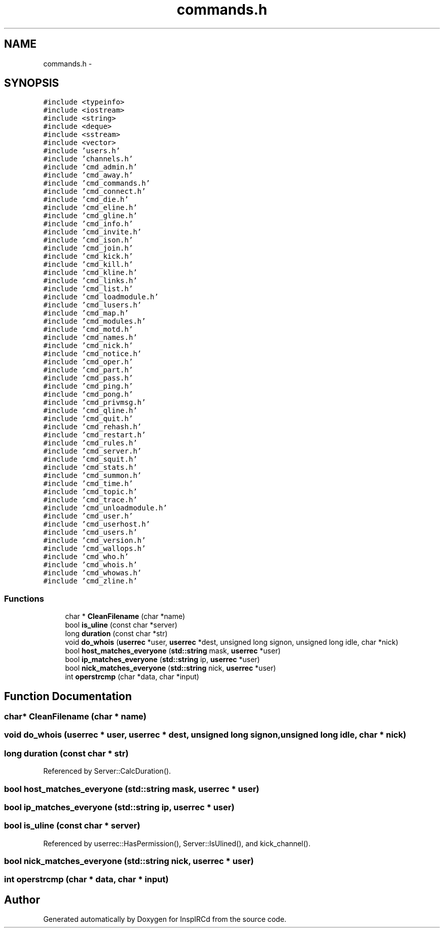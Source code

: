 .TH "commands.h" 3 "19 Dec 2005" "Version 1.0Betareleases" "InspIRCd" \" -*- nroff -*-
.ad l
.nh
.SH NAME
commands.h \- 
.SH SYNOPSIS
.br
.PP
\fC#include <typeinfo>\fP
.br
\fC#include <iostream>\fP
.br
\fC#include <string>\fP
.br
\fC#include <deque>\fP
.br
\fC#include <sstream>\fP
.br
\fC#include <vector>\fP
.br
\fC#include 'users.h'\fP
.br
\fC#include 'channels.h'\fP
.br
\fC#include 'cmd_admin.h'\fP
.br
\fC#include 'cmd_away.h'\fP
.br
\fC#include 'cmd_commands.h'\fP
.br
\fC#include 'cmd_connect.h'\fP
.br
\fC#include 'cmd_die.h'\fP
.br
\fC#include 'cmd_eline.h'\fP
.br
\fC#include 'cmd_gline.h'\fP
.br
\fC#include 'cmd_info.h'\fP
.br
\fC#include 'cmd_invite.h'\fP
.br
\fC#include 'cmd_ison.h'\fP
.br
\fC#include 'cmd_join.h'\fP
.br
\fC#include 'cmd_kick.h'\fP
.br
\fC#include 'cmd_kill.h'\fP
.br
\fC#include 'cmd_kline.h'\fP
.br
\fC#include 'cmd_links.h'\fP
.br
\fC#include 'cmd_list.h'\fP
.br
\fC#include 'cmd_loadmodule.h'\fP
.br
\fC#include 'cmd_lusers.h'\fP
.br
\fC#include 'cmd_map.h'\fP
.br
\fC#include 'cmd_modules.h'\fP
.br
\fC#include 'cmd_motd.h'\fP
.br
\fC#include 'cmd_names.h'\fP
.br
\fC#include 'cmd_nick.h'\fP
.br
\fC#include 'cmd_notice.h'\fP
.br
\fC#include 'cmd_oper.h'\fP
.br
\fC#include 'cmd_part.h'\fP
.br
\fC#include 'cmd_pass.h'\fP
.br
\fC#include 'cmd_ping.h'\fP
.br
\fC#include 'cmd_pong.h'\fP
.br
\fC#include 'cmd_privmsg.h'\fP
.br
\fC#include 'cmd_qline.h'\fP
.br
\fC#include 'cmd_quit.h'\fP
.br
\fC#include 'cmd_rehash.h'\fP
.br
\fC#include 'cmd_restart.h'\fP
.br
\fC#include 'cmd_rules.h'\fP
.br
\fC#include 'cmd_server.h'\fP
.br
\fC#include 'cmd_squit.h'\fP
.br
\fC#include 'cmd_stats.h'\fP
.br
\fC#include 'cmd_summon.h'\fP
.br
\fC#include 'cmd_time.h'\fP
.br
\fC#include 'cmd_topic.h'\fP
.br
\fC#include 'cmd_trace.h'\fP
.br
\fC#include 'cmd_unloadmodule.h'\fP
.br
\fC#include 'cmd_user.h'\fP
.br
\fC#include 'cmd_userhost.h'\fP
.br
\fC#include 'cmd_users.h'\fP
.br
\fC#include 'cmd_version.h'\fP
.br
\fC#include 'cmd_wallops.h'\fP
.br
\fC#include 'cmd_who.h'\fP
.br
\fC#include 'cmd_whois.h'\fP
.br
\fC#include 'cmd_whowas.h'\fP
.br
\fC#include 'cmd_zline.h'\fP
.br

.SS "Functions"

.in +1c
.ti -1c
.RI "char * \fBCleanFilename\fP (char *name)"
.br
.ti -1c
.RI "bool \fBis_uline\fP (const char *server)"
.br
.ti -1c
.RI "long \fBduration\fP (const char *str)"
.br
.ti -1c
.RI "void \fBdo_whois\fP (\fBuserrec\fP *user, \fBuserrec\fP *dest, unsigned long signon, unsigned long idle, char *nick)"
.br
.ti -1c
.RI "bool \fBhost_matches_everyone\fP (\fBstd::string\fP mask, \fBuserrec\fP *user)"
.br
.ti -1c
.RI "bool \fBip_matches_everyone\fP (\fBstd::string\fP ip, \fBuserrec\fP *user)"
.br
.ti -1c
.RI "bool \fBnick_matches_everyone\fP (\fBstd::string\fP nick, \fBuserrec\fP *user)"
.br
.ti -1c
.RI "int \fBoperstrcmp\fP (char *data, char *input)"
.br
.in -1c
.SH "Function Documentation"
.PP 
.SS "char* CleanFilename (char * name)"
.PP
.SS "void do_whois (\fBuserrec\fP * user, \fBuserrec\fP * dest, unsigned long signon, unsigned long idle, char * nick)"
.PP
.SS "long duration (const char * str)"
.PP
Referenced by Server::CalcDuration().
.SS "bool host_matches_everyone (\fBstd::string\fP mask, \fBuserrec\fP * user)"
.PP
.SS "bool ip_matches_everyone (\fBstd::string\fP ip, \fBuserrec\fP * user)"
.PP
.SS "bool is_uline (const char * server)"
.PP
Referenced by userrec::HasPermission(), Server::IsUlined(), and kick_channel().
.SS "bool nick_matches_everyone (\fBstd::string\fP nick, \fBuserrec\fP * user)"
.PP
.SS "int operstrcmp (char * data, char * input)"
.PP
.SH "Author"
.PP 
Generated automatically by Doxygen for InspIRCd from the source code.
